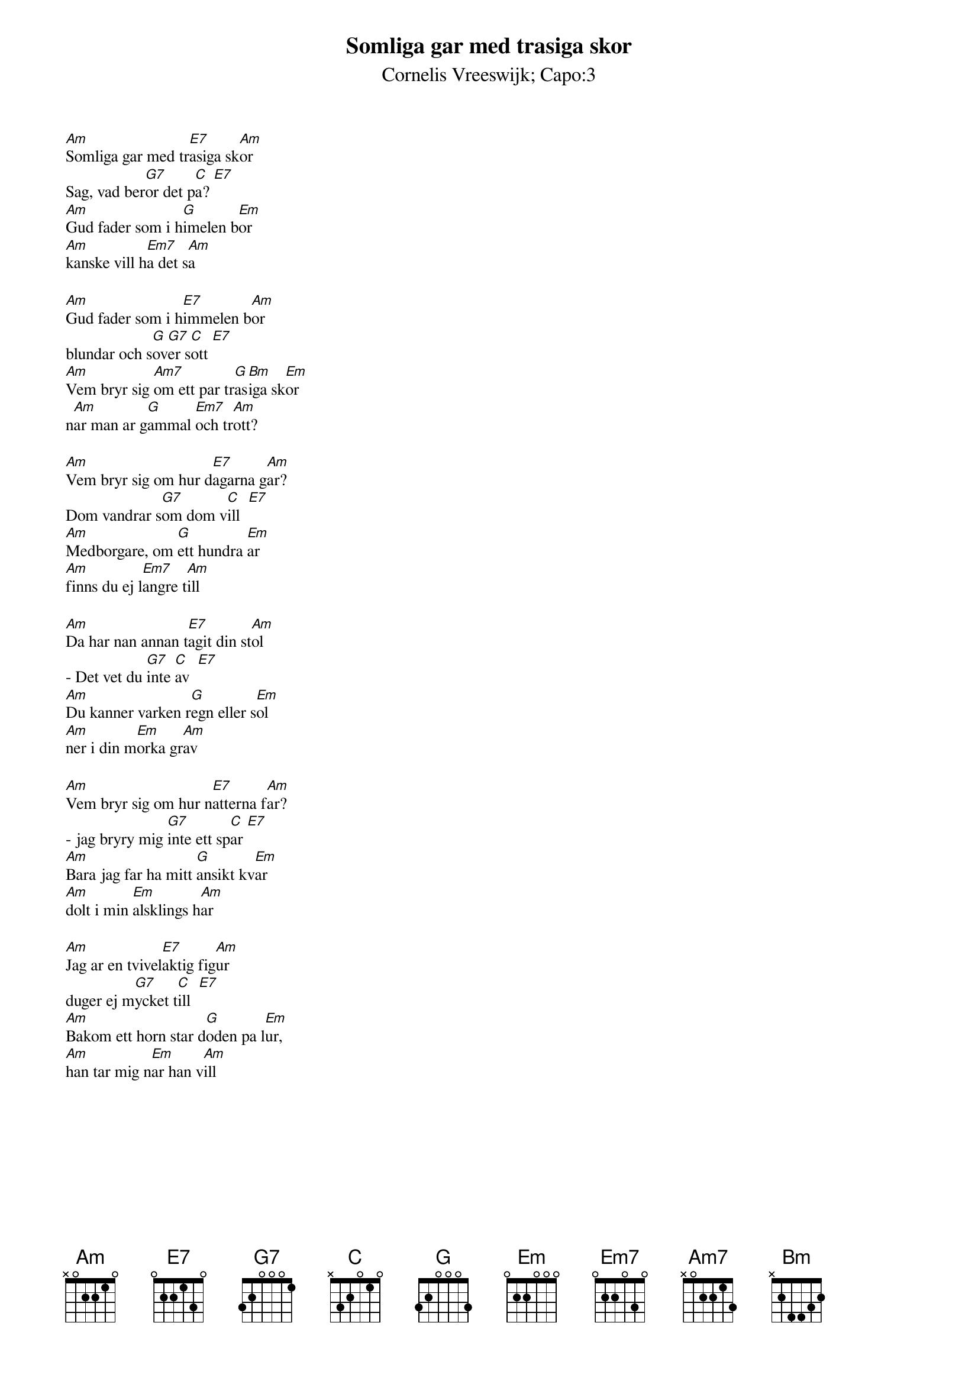 {t:Somliga gar med trasiga skor}
{st:Cornelis Vreeswijk}
{st:Capo:3}
{textsize:10}
{chordsize:8}
#
[Am]Somliga gar med tr[E7]asiga sk[Am]or
Sag, vad ber[G7]or det p[C]a? [E7]
[Am]Gud fader som i h[G]imelen b[Em]or
[Am]kanske vill h[Em7]a det s[Am]a

[Am]Gud fader som i h[E7]immelen b[Am]or
blundar och s[G]ov[G7]er s[C]ott [E7]
[Am]Vem bryr sig [Am7]om ett par tr[G]as[Bm]iga sk[Em]or
n[Am]ar man ar g[G]ammal [Em7]och tr[Am]ott?

[Am]Vem bryr sig om hur d[E7]agarna g[Am]ar?
Dom vandrar s[G7]om dom v[C]ill  [E7]
[Am]Medborgare, om [G]ett hundra [Em]ar
[Am]finns du ej l[Em7]angre t[Am]ill

[Am]Da har nan annan t[E7]agit din st[Am]ol
- Det vet du [G7]inte [C]av  [E7]
[Am]Du kanner varken r[G]egn eller s[Em]ol
[Am]ner i din m[Em]orka gr[Am]av

[Am]Vem bryr sig om hur n[E7]atterna f[Am]ar?
- jag bryry mig [G7]inte ett sp[C]ar [E7]
[Am]Bara jag far ha mitt [G]ansikt kv[Em]ar
[Am]dolt i min [Em]alsklings h[Am]ar

[Am]Jag ar en tvivel[E7]aktig fig[Am]ur
duger ej m[G7]ycket t[C]ill  [E7]
[Am]Bakom ett horn star d[G]oden pa l[Em]ur, 
[Am]han tar mig n[Em]ar han v[Am]ill

